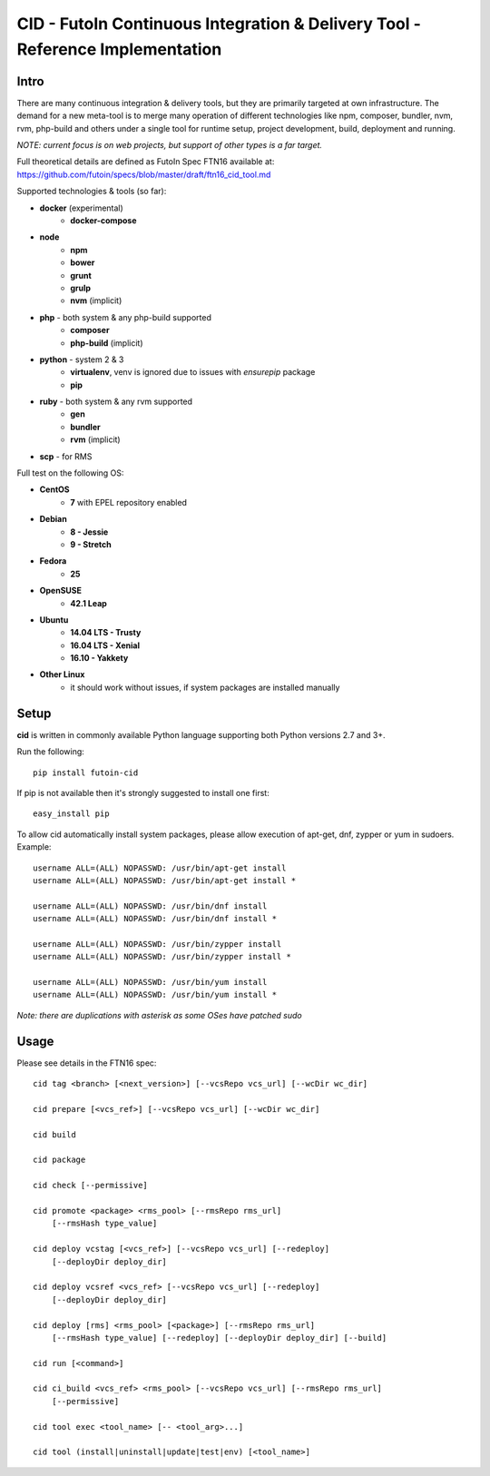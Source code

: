 
CID - FutoIn Continuous Integration & Delivery Tool - Reference Implementation
==============================================================================

Intro
-----

There are many continuous integration & delivery tools, but they are primarily
targeted at own infrastructure. The demand for a new meta-tool is to merge
many operation of different technologies like npm, composer, bundler, nvm,
rvm, php-build and others under a single tool for runtime setup, project
development, build, deployment and running.

*NOTE: current focus is on web projects, but support of other types is a far
target.*

Full theoretical details are defined as FutoIn Spec FTN16 available at:
https://github.com/futoin/specs/blob/master/draft/ftn16_cid_tool.md

Supported technologies & tools (so far):

* **docker** (experimental)
    - **docker-compose**
* **node**
    - **npm**
    - **bower**
    - **grunt**
    - **grulp**
    - **nvm** (implicit)
* **php** - both system & any php-build supported
    - **composer**
    - **php-build** (implicit)
* **python** - system 2 & 3
    - **virtualenv**, venv is ignored due to issues with *ensurepip* package
    - **pip**
* **ruby** - both system & any rvm supported
    - **gen**
    - **bundler**
    - **rvm** (implicit)
* **scp** - for RMS

Full test on the following OS:

* **CentOS**
    - **7** with EPEL repository enabled
* **Debian**
    - **8 - Jessie**
    - **9 - Stretch**
* **Fedora**
    - **25**
* **OpenSUSE**
    - **42.1 Leap**
* **Ubuntu**
    - **14.04 LTS - Trusty**
    - **16.04 LTS - Xenial**
    - **16.10 - Yakkety**
* **Other Linux**
    - it should work without issues, if system packages are installed manually

Setup
-----

**cid** is written in commonly available Python language supporting both 
Python versions 2.7 and 3+.

Run the following: ::

    pip install futoin-cid

If pip is not available then it's strongly suggested to install one first: ::

    easy_install pip

To allow cid automatically install system packages, please allow execution
of apt-get, dnf, zypper or yum in sudoers. Example: ::

    username ALL=(ALL) NOPASSWD: /usr/bin/apt-get install
    username ALL=(ALL) NOPASSWD: /usr/bin/apt-get install *
    
    username ALL=(ALL) NOPASSWD: /usr/bin/dnf install
    username ALL=(ALL) NOPASSWD: /usr/bin/dnf install *
    
    username ALL=(ALL) NOPASSWD: /usr/bin/zypper install
    username ALL=(ALL) NOPASSWD: /usr/bin/zypper install *
    
    username ALL=(ALL) NOPASSWD: /usr/bin/yum install
    username ALL=(ALL) NOPASSWD: /usr/bin/yum install *

*Note: there are duplications with asterisk as some OSes have patched sudo*

Usage
-----

Please see details in the FTN16 spec: ::

    cid tag <branch> [<next_version>] [--vcsRepo vcs_url] [--wcDir wc_dir]
    
    cid prepare [<vcs_ref>] [--vcsRepo vcs_url] [--wcDir wc_dir]
    
    cid build
    
    cid package
    
    cid check [--permissive]
    
    cid promote <package> <rms_pool> [--rmsRepo rms_url]
        [--rmsHash type_value]
       
    cid deploy vcstag [<vcs_ref>] [--vcsRepo vcs_url] [--redeploy]
        [--deployDir deploy_dir]
       
    cid deploy vcsref <vcs_ref> [--vcsRepo vcs_url] [--redeploy]
        [--deployDir deploy_dir]
       
    cid deploy [rms] <rms_pool> [<package>] [--rmsRepo rms_url]
        [--rmsHash type_value] [--redeploy] [--deployDir deploy_dir] [--build]
    
    cid run [<command>]
    
    cid ci_build <vcs_ref> <rms_pool> [--vcsRepo vcs_url] [--rmsRepo rms_url]
        [--permissive]
    
    cid tool exec <tool_name> [-- <tool_arg>...]
    
    cid tool (install|uninstall|update|test|env) [<tool_name>]

